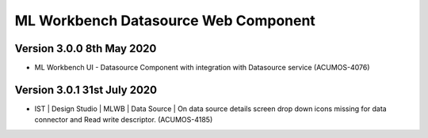 .. ===============LICENSE_START=======================================================
.. Acumos
.. ===================================================================================
.. Copyright (C) 2019 AT&T Intellectual Property & Tech Mahindra. All rights reserved.
.. ===================================================================================
.. This Acumos documentation file is distributed by AT&T and Tech Mahindra
.. under the Creative Commons Attribution 4.0 International License (the "License");
.. you may not use this file except in compliance with the License.
.. You may obtain a copy of the License at
..  
..      http://creativecommons.org/licenses/by/4.0
..  
.. This file is distributed on an "AS IS" BASIS,
.. WITHOUT WARRANTIES OR CONDITIONS OF ANY KIND, either express or implied.
.. See the License for the specific language governing permissions and
.. limitations under the License.
.. ===============LICENSE_END=========================================================

===============================================
ML Workbench Datasource Web Component
===============================================

Version 3.0.0  8th May 2020 
=================================

* ML Workbench UI - Datasource Component with integration with Datasource service (ACUMOS-4076)


Version 3.0.1 31st July 2020 
=================================
* IST | Design Studio | MLWB | Data Source | On data source details screen drop down icons missing for data connector and Read write descriptor. (ACUMOS-4185) 